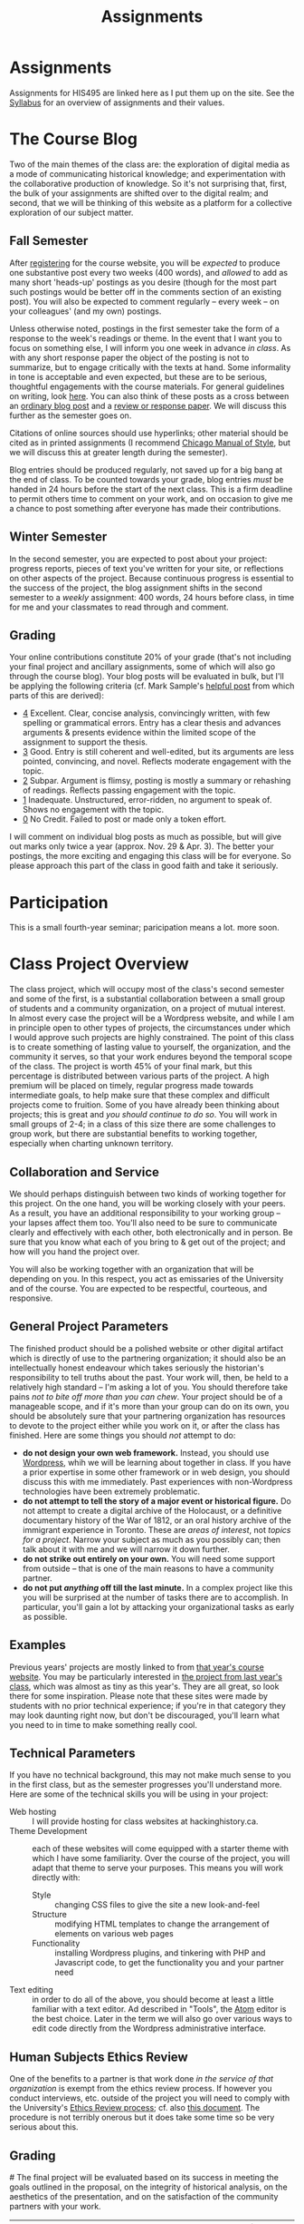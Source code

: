 #+POSTID: 29
#+OPTIONS: toc:nil num:nil todo:nil pri:nil tags:nil ^:nil TeX:nil 
#+CATEGORY: assignments
#+TAGS: 
#+DESCRIPTION: 
#+TITLE: Assignments
#+PROPERTY: PARENT 16

* Assignments
:PROPERTIES:
:ID:       o2b:3fff9aa9-d319-471d-bb29-17f04e617463
:POST_DATE: [2016-09-11 Sun 09:35]
:POSTID:   16
:END:

Assignments for HIS495 are linked here as I put them up on the site. See the [[http://www.hackinghistory.ca/][Syllabus]] for an overview of assignments and their values.
* The Course Blog
:PROPERTIES:
:ID:       o2b:83a116e8-8740-43bd-b653-58e1074fb720
:POST_DATE: [2016-09-11 Sun 09:38]
:POSTID:   21
:END:

Two of the main themes of the class are: the exploration of digital media as a mode of communicating historical knowledge; and experimentation with the collaborative production of knowledge.  So it's not surprising that, first, the bulk of your assignments are shifted over to the digital realm; and second, that we will be thinking of this website as a platform for a collective exploration of our subject matter.  

** Fall Semester  
After [[http://www.hackinghistory.ca/wp-login.php?action=register][registering]] for the course website, you will be /expected/ to produce one substantive post every two weeks (400 words), and /allowed/ to add as many short 'heads-up' postings as you desire (though for the most part such postings would be better off in the comments section of an existing post).  You will also be expected to comment regularly -- every week -- on your colleagues' (and my own) postings.

Unless otherwise noted, postings in the first semester take the form of a response to the week's readings or theme. In the event that I want you to focus on something else, I will inform you one week in advance /in class/.  As with any short response paper the object of the posting is not to summarize, but to engage critically with the texts at hand. Some informality in tone is acceptable and even expected, but these are to be serious, thoughtful engagements with the course materials.  For general guidelines on writing, look [[http://www.writing.utoronto.ca/advice/specific-types-of-writing][here]]. You can also think of these posts as a cross between an [[http://www.quicksprout.com/2009/07/21/how-to-write-a-blog-post/][ordinary blog post]] and a [[http://historyprofessor.org/reading/how-to-write-a-review/][review or response paper]].   We will discuss this further as the semester goes on. 

Citations of online sources should use hyperlinks; other material should be cited as in printed assignments (I recommend [[http://www.chicagomanualofstyle.org/home.html][Chicago Manual of Style]], but we will discuss this at greater length during the semester).

Blog entries should be produced regularly, not saved up for a big bang at the end of class. To be counted towards your grade, blog entries /must/ be handed in 24 hours before the start of the next class.  This is a firm deadline to permit others time to comment on your work, and on occasion to give me a chance to post something after everyone has made their contributions.  

** Winter Semester

In the second semester, you are expected to post about your project: progress reports, pieces of text you've written for your site, or reflections on other aspects of the project. Because continuous progress is essential to the success of the project, the blog assignment shifts in the second semester to a /weekly/ assignment:  400 words, 24 hours before class, in time for me and your classmates to read through and comment.  

** Grading
Your online contributions constitute 20% of your grade (that's not including your final project and ancillary assignments, some of which will also go through the course blog).  Your blog posts will be evaluated in bulk, but I'll be applying the following criteria (cf. Mark Sample's [[http://www.samplereality.com/2009/08/14/pedagogy-and-the-class-blog/][helpful post]] from which parts of this are derived):
- _4_ Excellent.  Clear, concise analysis, convincingly written, with few spelling or grammatical errors.  Entry has a clear thesis and advances arguments & presents evidence within the limited scope of the assignment to support the thesis. 
- _3_ Good. Entry is still coherent and well-edited, but its arguments are less pointed, convincing, and novel.  Reflects moderate engagement with the topic. 
- _2_ Subpar.  Argument is flimsy, posting is mostly a summary or rehashing of readings.  Reflects passing engagement with the topic.
- _1_ Inadequate.  Unstructured, error-ridden, no argument to speak of.  Shows no engagement with the topic.
- _0_ No Credit.  Failed to post or made only a token effort.  

I will comment on individual blog posts as much as possible, but will give out marks only twice a year (approx. Nov. 29 & Apr. 3). The better your postings, the more exciting and engaging this class will be for everyone.  So please approach this part of the class in good faith and take it seriously.
* Participation
This is a small fourth-year seminar; paricipation means a lot.  more soon.  
* Class Project Overview
:PROPERTIES:
:PARENT:   16
:ID:       o2b:f2f068a5-5eb2-4cb7-a541-b69ff3fda868
:POST_DATE: [2016-09-11 Sun 09:47]
:POSTID:   27
:END:
The class project, which will occupy most of the class's second semester and some of the first, is a substantial collaboration between a small group of students and a community organization, on a project of mutual interest.  In almost every case the project will be a Wordpress website, and while I am in principle open to other types of projects, the circumstances under which I would approve such projects are highly constrained. The point of this class is to create something of lasting value to yourself, the organization, and the community it serves, so that your work endures beyond the temporal scope of the class.  The project is worth 45% of your final mark, but this percentage is distributed between various parts of the project.  A high premium will be placed on timely, regular progress made towards intermediate goals, to help make sure that these complex and difficult projects come to fruition.  Some of you have already been thinking about projects; this is great and /you should continue to do so/.  You will work in small groups of 2-4; in a class of this size there are some challenges to group work, but there are substantial benefits to working together, especially when charting unknown territory.  
** Collaboration and Service
We should perhaps distinguish between two kinds of working together for this project.  On the one hand, you will be working closely with your peers.  As a result, you have an additional responsibility to your working group -- your lapses affect them too.  You'll also need to be sure to communicate clearly and effectively with each other, both electronically and in person.  Be sure that you know what each of you bring to & get out of the project; and how will you hand the project over.

You will also be working together with an organization that will be depending on you.  In this respect, you act as emissaries of the University and of the course.  You are expected to be respectful, courteous, and responsive.  
** General Project Parameters
The finished product should be a polished website or other digital artifact which is directly of use to the partnering organization; it should also be an intellectually honest endeavour which takes seriously the historian's responsibility to tell truths about the past. Your work will, then, be held to a relatively high standard -- I'm asking a lot of you.  You should therefore take pains /not to bite off more than you can chew/.  Your project should be of a manageable scope, and if it's more than your group can do on its own, you should be absolutely sure that your partnering organization has resources to devote to the project either while you work on it, or after the class has finished.  Here are some things you should /not/ attempt to do:
- *do not design your own web framework.*  Instead, you should use [[http://www.wordpress.org][Wordpress]], whih we will be learning about together in class.  If you have a prior expertise in some other framework or in web design, you should discuss this with me immediately. Past experiences with non-Wordpress technologies have been extremely problematic.  
- *do not attempt to tell the story of a major event or historical figure.*  Do not attempt to create a digital archive of the Holocaust, or a definitive documentary history of the War of 1812, or an oral history archive of the immigrant experience in Toronto.  These are /areas of interest/, not /topics for a project/.  Narrow your subject as much as you possibly can; then talk about it with me and we will narrow it down further.  
- *do not strike out entirely on your own.*  You will need some support from outside -- that is one of the main reasons to have a community partner.
- *do not put /anything/ off till the last minute.*  In a complex project like this you will be surprised at the number of tasks there are to accomplish.  In particular, you'll gain a lot by attacking your organizational tasks as early as possible.
** Examples
Previous years' projects are mostly linked to from [[http://2013.hackinghistory.ca/student-projects/][that year's course website]]. You may be particularly interested in [[http://flynnhousehackinghistory.,ca][the project from last year's class]], which was almost as tiny as this year's.  They are all great, so look there for some inspiration.  Please note that these sites were made by students with no prior technical experience; if you're in that category they may look daunting right now, but don't be discouraged, you'll learn what you need to in time to make something really cool.  
** Technical Parameters
If you have no technical background, this may not make much sense to you in the first class, but as the semester progresses you'll understand more.  Here are some of the technical skills you will be using in your project:
- Web hosting ::  I will provide hosting for class websites at hackinghistory.ca.
- Theme Development ::  each of these websites will come equipped with a starter theme with which I have some familiarity.  Over the course of the project, you will adapt that theme to serve your purposes.  This means you will work directly with:
  - Style ::  changing CSS files to give the site a new look-and-feel
  - Structure :: modifying HTML templates to change the arrangement of elements on various web pages
  - Functionality :: installing Wordpress plugins, and tinkering with PHP and Javascript code, to get the functionality you and your partner need
- Text editing ::  in order to do all of the above, you should become at least a little familiar with a text editor. Ad described in "Tools", the [[http://atom.io][Atom]] editor is the best choice.  Later in the term we will also go over various ways to edit code directly from the Wordpress administrative interface.  
** Human Subjects Ethics Review
One of the benefits to a partner is that work done /in the service of that organization/ is exempt from the ethics review process.  If however you conduct interviews, etc. outside of the project you will need to comply with the University's [[http://www.research.utoronto.ca/for-researchers-administrators/ethics/human/][Ethics Review process]]; cf. also  [[http://www.research.utoronto.ca/wp-content/uploads/2009/09/ERO_Guidelines_Manual-2007.pdf][this document]].  The procedure is not terribly onerous but it does take some time so be very serious about this.  
** Grading
#<<grading>>
The final project will be evaluated based on its success in meeting the goals outlined in the proposal, on the integrity of historical analysis, on the aesthetics of the presentation, and on the satisfaction of the community partners with your work.  
| Component               | Due Date         | Group/Indiv | % of Course Grade |
| Proposal & Presentation | <2016-12-06 Tue> | Group       |                10 |
| Interim Report          | <2017-02-07 Tue> | Group       |                10 |
| Final Product           | <2017-04-04 Tue> | Group       |                20 |
| Partner Response        | ---              | Group       |                 5 |
In addition, most of your blog postings in semester 2 will be concerned with your project & your progress on it.  

** Components
*** Proposal
The proposal is a substantial group effort which involves the submission of a formal document to me and to your partner, as well as a presentation component.  Read more about it on its own page.
*** Interim Report
The Interim Report is a report back to me and to your partner on the progress you're making.  It will be about 8-10 pages long, and indicate 
- how much of the website content you've completed, and whether there are any serious problems that might require you to change your focus.
- how much of the website design is complete, and where you expect further challenges
- in what ways you find yourself departing from the plan agreed upon, and why.
*** Final Product
The Final product is a fantastically intricate and rich historical website, with lots of exciting bits of information presented in a vigourous, interesting, and visually appealing manner.
*** Partner Response
I'll ask your partner for feedback on your work, and take that into account in my final grade.  

* Essay Assignment
:PROPERTIES:
:PARENT:   16
:END:
*Due <2016-01-19 Tue>*
** Basics
Write an 8-10 page paper on a research topic related to your group project.  This is an ordinary research paper of the kind you have done many times before; an excellent basic guide to writing history papers is available [[http://www.writing.utoronto.ca/advice/specific-types-of-writing/history][on the writing centre website]].    

** Choosing a Topic
Hopefully many aspects of your topic interest you.  Choose one which is broad enough to sustain a mid-length argument of the sort normally found in this type of short research paper.  This is a small class, and you see me every week; you should check in with me before the end of the semester to ensure that your topic is a good one.  

The research paper stands on its own, but in most cases pieces of the paper can be recycled into the website proper.  For this reason, it's best if group members can choose a variety of topics not too closely bunched to one another.  Consult with your groupmates about their plans, and if possible avoid overlap in your paper topics.  

** Marking
As has doubtless generally been your experience, marking proceeds on an evaluation of:
- Originality and thoughtfulness of your thesis:  Are you making an interesting argument?  Is it yours or does it belong to one of your sources?  
- Quality of your evidence: do you present convincing evidence for each of your claims, supported by compelling arguments?
- Structure: is your paper easy to follow, and does each part flow naturally from what comes before?
- Style: is your paper a pleasure to read?
- Attention to Detail:  are your citations properly formatted (please use [[https://www.zotero.org/][Zotero]] or a similar program), have you avoided typos, etc.?

(listed in approximately descending order)

** Number of Sources
Please don't ask me how many sources you need.  As many as are required!  The most interesting part of writing a research paper is doing primary source research, so please do as much of that as you can.

* Project Presentation 1
:PROPERTIES:
:PARENT:   16
:END:
Next week we will have preliminary presentations of your projects.  This is in preparation for a more substantial proposal which you will present more formally at the end of the term.  The purpose of next week's class is to ensure that you have something moving along -- most of you are on your way but a couple of you will really have to hustle.  

** Next Week's Blog
Your blog posting next week should have the following components:  

1) Brief description of the project (title, subject matter, goals)
2) Short introduction to your community partner (name of the organization, description of their mandate, explanation of how this project fits in with their goals)
3) Research Methods (oral histories, archival research, web surveys, datamining in the CBC archives...)
4) Technical infrastructure for the site (how much interactivity do you need? how will source materials and analysis be integrated?  etc.)
5) Challenges you anticipate (what you're most worried about)
** Presentation
This posting will serve as the basis for your presentation the following week.  You'll have about 20 minutes to discuss the topic -- everyone should have your proposal in front of them so they will be an informed, alert, helpful audience.  Consider drawing pictures or charts to describe how site elements will link to each other, or to express relations between structural or logical elements of the project -- these may help you (and us) unhderstnad the issues better.  Think hard about how to engage the community whose attention you want to draw to the site.  

I look forward to seeing your work.  

* Project Proposal
:PROPERTIES:
:ID:       o2b:967aa03e-fc6e-40a0-bbea-07267a27efd4
:PARENT:   16
:END:
The project kicks off at the end of Fall semester with a formal proposal and presentation.  The written proposal will be submitted not only to me, but to your partner as well, so it is an important document.  

** What is this project proposal thing for anyway?

A project proposal is a roadmap and guide to the final project. You yourself will consult it many times over the course of the semester, as you struggle to keep track of what you have promised to do. Your partner (who will respond to your proposal with feedback & perhaps call for some changes) will also refer back to the proposal when you present them with the final product. so it's a very important document.
But what goes in it?

The proposal is a complicated document that walks a fine line: it should present an exciting vision without promising too much; it should present a compelling historical narrative even though your real knowledge about the subject is still somewhat limited; it should propose a look for the website even though what you produce will certainly look different. Here is what I expect from this proposal document:

- a substantial piece of writing that describes your goals for the site in some (but not too much) detail. More on that below. 
- a preliminary bibliography, of as many different sources as you can muster. Light annotation is a plus (not a paragraph-long description of each source, as in a formal "annotated bibliography", but a sentence or two describing the value of the work to your project). You're going to end up doing a lot of research for this project, so "as many sources as you can muster" should not be 5 or 6, but more like 20 or 30.
- mockups of representative site pages – this means the front page, a couple of the main pages you plan, and some pages for the main datatypes (posts, events, historical photographs, artefacts, oral history pages, whatever).

** The Main Proposal: defining your project

This is a substantial document (2000 words?) which the group should produce together (so, divide up the work – see below). Here's what it should cover:

- Scope/Introduction :: What is the topic of your website, and what kinds of information will it provide? Why is it useful/important/interesting? Who is the partner, and how does it benefit them? What topics/tasks are out of scope? this latter question, which is sometimes hard to answer, is an important one to think about – setting yourselves limits is an important part of making the project feasible. Your partner will be reading this, so emphasize that you wil lbe uilding a website based onteh Wordpress framework, with light modifications & additional plugins.
- Audience :: who wants to visit this site, and what will they do there?
- Structure and Presentation :: Describe the layout and structure of your website as well as you can. Refer to the mockups, and feel free to draw diagrams (showing, e.g., how people are likely to move around the site, or what the hierarchical relation of pages is, etc.). Describe in some detail what kinds of information each type of page will have. In your description, say why you chose this particular organizational structure – why are these the most important navigational axes for your site?
- Research Methods :: What do you have to learn, and how will you do it? E.g., mention that you will do oral histories if you intend to; or that your will access architectural records in the Toronto Archive, if you intend to do that. consider also what the most interesting historiographical questions are – what are the puzzles that interest/motivate you?
- Challenges :: Describe as specifically as you can the difficulties you expect to face, and how you hope to overcome them. If your group is missing skills that you need, again, be as specific as you can about what you need to know and how you might address this need.
- Roadmap :: When do you expect to get your work done? The final website is due in class Apr. 4. You will need to get something done every week until then (!) to make this project great. What are your goals for each week? Also, who is doing what? each person in the group should have specific responsibilities to which they commit. These may change around a bit, and you will all help each other with your assigned tasks, but laying out expectations in writing makes it more likely that things will get done.
- Working with your Partner :: Describe in as much detail as possible the relationship with your partner.  Include e.g. discussion of:
  - How your work will benefit your partner
  - What resources will your partner bring to the project
  - What plans you have made for turning the project over to your partner

** Mockups
In addition to the main proposal, you should include mockups of some of the main pages on the website, e.g., the front page and the layout for various content types.  This is a proposal, and we understand that things will change as you go forward.  

I recommend using the 960 grid paper we used in our mockup class, or [[http://www.geekchix.org/blog/2010/01/03/a-collection-of-printable-sketch-templates-and-sketch-books-for-wireframing/#web][this one]], or [[http://www.smashingmagazine.com/2010/03/29/free-printable-sketching-wireframing-and-note-taking-pdf-templates/][one of these]], or [[http://sneakpeekit.com/browser-sketchsheets/#tab-32-5][one of these]], or [[http://quicklinkr.com/creativeintersection/public/2155][one of these]], or, especially for rough brainstorming, [[http://zurb.com/playground/responsive-sketchsheets][ZURB's own sketchsheets for responsive design]] or [[http://www.sparetype.com/wp-content/uploads/2012/01/responsive_sketch_paper_INTERFACE.pdf][this nice little collection]].  Refer back to your excellent reading – your mockups will work best if they indicate some (but not all) of the interactions you expect people to have with the site.

** Bibliography

I really recommend that you use a reference manager to deal with your citations; and of the available options, I strongly recommend Zotero or possibly Mendeley. You can easily set up a group bibliography, and also generate an annotated bibliography with almost no effort. Highly recommended. For more on Zotero see the Tools page.

** Presentation
Our first week back? will be devoted to project presentations, which will form a part of your mark for the proposal. Consider it practice for presenting to your partner.  You should prepare a set of slides that runs through the basic ideas, organization, and look & feel of your website; it should be brief, some 20 minutes, with ample time for questions at the end. The tone should be formal, in contrast to most of our class meetings.  


* In-Class Exercise/Sign-up Sheet for week 2
:PROPERTIES:
:PARENT:   16
:END:

http://hackinghistory.ca:9001/p/Website_Review_signup_sheet

http://microscope.hackinghistory.ca/

http://jsbin.com/udecir/1/edit 



* STA 01: HTML & CSS
:PROPERTIES:
:ID:       o2b:5d585d1a-c18b-4020-99fb-4906149d62ce
:POSTID:
:POST_DATE:
:PARENT:   16
:END:
*Due <2015-09-29 Tue> before class*

You do not have to become a coder to do well in this course.  However, you /will/ have to be willing to explore technical skills that you might not otherwise develop as a humanities scholar.  In this initial assignment, we'll use one of the web's many excellent self-education platforms to learn the very basics of how web pages work.  

Web pages are composed of three components:  HTML, CSS, and Javascript.  HTML provides the /structure and content/ of a web page; CSS controls the /style of presentation/; and Javascript permits /dynamic modification/ of both.  To explore the web from the inside, you need to be alittle bit comfortable in all three.  

** Assignment
Codeacademy.com is a platform that focusses on teaching web skills; [[http://www.codecademy.com/][head over there and set up an account]]. Once you've done that, complete the [[http://www.codecademy.com/tracks/web][HTML & CSS]] course, which will take about 7 hours.

Once you have finished, send me a link to your /profile page/ (click "view my Profile" under the top right menu item with your picture on it).  That's all! But feel free to continue exploring on Codeacademy -- there's lots to learn and much of it will be helpful to this course, or to your further explorations in this field.  

** Alternative
Already a web hotshot? If you feel like you already know everything you need to about HTML, CSS, and Javascript, prove it to me:  
- Set up an account on [[https://github.com/][Github]].  Upload one of your completed projects there.  Send me the link so I can explore.

You can learn more about git and github [[https://try.github.io/levels/1/challenges/1][here]].  This information will come in handy later, so it's well worth your time now.  

* STA 02: Javascript
:PROPERTIES:
:ID:       o2b:5136bc02-9c0c-4a85-bff7-601fc3ce0f77
:PARENT:   16
:END:
*Due <2015-10-13 Tue>*

Go back to Codeacademy; this time, complete the [[http://www.codecademy.com/tracks/javascript][javascript]] course

The debugging on Codeacademy is somewhat unsatisfactory, and syntax errors can become frustrating.  If you are having trouble, install the "linter", "linter-jshint", and "script-runner" packages in atom.  Then copy the code from Codeacademy to Atom, debug there, and paste back to Codeacademy when you're finished.  It's a clumsy system, but may be worth it if you're having trouble diagnosing your errors.

After you're done, send me an email with a link to your CodeAcademy profile page.

* STA 03: Make a Map
:PROPERTIES:
:PARENT:   16
:END:
*Due Date: <2015-10-27 Tue>*

In class we made a kind of toy Google Map out of hand-coded HTML, CSS, and Javascript.  You will remember it from [[http://jsbin.com/jusena/10/edit?html,js,output][JSBin]] and from [[https://github.com/titaniumbones/maps-with-markdown][Github]].  

Your next assignment builds directly on that exercise and on your existing knowledge of HTML, CSS, and Javascript. 

** Assignment
Build a web page that includes a Google Map (complete with markers) as part of a short but substantive historical exploration of a historical topic of interest to you. The final product should meet the following criteria:

- Essay :: You should write a short essay, approximately 500 words (~ 2 pages double-spaced, if we were using word processors) addressing a small, specific historical topic /with a spatial history component/. That is, the "spatial" element shouldn't just be an afterthought, but should be at the centre of your analysis. Moreover (and this is a recent change), your topic should be *Toronto-centric* -- you should choose a neighbourhood or theme that is relevant to the course and especially to the Toronto Region.  You should pick something that you (a) know something about already, and (b) are interested in. . The essay should introduce the reader to the topic, and make a not-too-complex argument which, again, highlights the spatial component.

    The essay will be written in [[http://markdowntutorial.com/lesson/1/][Markdown]], which makes traditional citations a little complicated ([[http://scholdoc.scholarlymarkdown.com/][Scholarly Markdown]] solves that problem, but it's fairly difficult to set up).  So please use simple links for your citations; in Markdown, these take the form ~[I'm an inline-style link](https://www.google.com)~. So, for instance: ~(Latour, p. 97)[http://search.library.utoronto.ca/details?5484640&uuid=4f41639c-43d4-45e8-81f2-d8acd9263f8a]~.  Don't worry about a bibliography.  

- Map :: Your map should have at least 4 markers. The assignment template uses a [[http://www.w3schools.com/js/js_loop_for.asp][/for/ loop]] to /iterate/, that is, repeat, a set of actions for a group of markers.  See the template for details.  Each marker's info-window contents should contain a brief headline and some explanatory text.  Your essay should refer back to the markers, and you are free to refer to your essay in the marker text itself.

- Styling :: As was also the case with our in-class assignment, the bulk of the styling work is accomplished for us by the /strapdown.js/ script that we call at the bottom of the page. Remember that you can use any of several /bootswatch/ themes if you would like to try a different overall look. If you like, you can also customize the CSS further by using  the /style.css/ file in the project folder.  In fact, I would definitely recommend doing some styling work.  Can you, for instance, style the map legend to crate a 

** Getting your assignment, and handing it in

This assignment is stored on Github. Learning how to deal with the Git system is part of this challenge:

- [[https://github.com/join][register for an account]] at Github
- navigate to the assignment repository at  [[https://github.com/titaniumbones/maps-with-markdown]]
- [[https://help.github.com/articles/fork-a-repo/]["fork"]] the repo by clicking on the "fork" button at the top left
- [[https://help.github.com/articles/set-up-git/][set up git]] on your computer; you may prefer to use the [[https://desktop.github.com/][desktop application]].
- create a local clone for the repository
- make your changes
- ~push~ your changes to github
- submit your work by making a [[https://help.github.com/articles/using-pull-requests/][pull request]]. I'll download and grade your work.  

We will discuss Git in class; make sure to be present for this!
** Expectations
Your essay should meet the ordinary criteria for an historical essay: clearly written, providing adequate evidence, minimal spelling and grammatical errors, etc. The relationship between topic and map should not be artificial -- the map should serve as an important part of your historical argument or explanation. 

Your Map should /work/ -- all your markers should display correctly. The initial zoom should be set so that all of your markers are visible, and when I click on those markers the appropriate text should display.  

If you change the styling, you should not create a terrible mess!

* STA 04: Getting started with PHP
:PROPERTIES:
:PARENT:   16
:END:

You've already learned bits and pieces of 3 languages -- and now we're trying another one? Crazy!  It doesn't /really/ make sense to work this way; but this is part of the hacking method. We learn what we need to, and hope that the whole is a little more than the sum of its parts.  

The Wordpress framework is written in the PHP programming language. PHP structures are similar in /function/ to Javascript analogues; but their form (or /syntax/) is often very different.  So the concepts you review here will be familiar, but the tricky bits will be frustratingly difficult to master.  

** Assignment

Complete the [[https://www.codecademy.com/en/tracks/php][PHP Track at Codeacademy]], and send me an email with your profile URL.  

* ACTION STA 05: Wordpress Themes 
:PROPERTIES:
:PARENT:   16
:END:

[[http://wordpress.org][Wordpress]] is a sophisticated [[http://en.wikipedia.org/wiki/Content_management_system]["Content Management System]]" that uses a database to store your content, and a set of short programs written in the [[http://php.net][PHP]] programming language to present that content in a consistent manner.  THere are many parts to this PHP "engine", but one of the most important, and easiest to manipulate, is called a [[http://codex.wordpress.org/Using_Themes][theme]].  Wordpress themes are potentially very powerful, but they can also be quite simple.  In this exercise we will start modify a very, very simple theme, changing the colour scheme and layout of your website's presentation.  



* COMMENT Foundation
:PROPERTIES:
:PARENT:   16
:END:

For this short technical assignment, I would like you to switch your perosnal from your home-grown theme to the advanced Foundation framework we'll beworkingwith in our real projects.  Please do the following:

- *activate the Grunterie theme* in the theme browser, using the WP admin interface
- *customize the grid size* for large screens using SASS variables in ~scss/_settings.scss~
- *customize the color scheme* using SASS variables in ~scss/_settings.scss~
- *change the width of the sidebar* using the Foundation class system, in ~index.php~, ~single.php~, and ~sidebar.php~.
- *understand the construction of small, medium, and large sizes* by looking at those variables in ~scss/_settings.css~
- *resture your cool customizations from before this change* (that is, add the appropriate bakcground images & elements, etc.)
- *learn about the /[[http://foundation.zurb.com/docs/components/reveal.html][reveal]]/ and /[[http://foundation.zurb.com/docs/components/accordion.html][accordion]]/ features in foundation, and try to implement them briefly in [[http://jsbin.com/soxowa/2/edit?html,js,output][jsbin]]. 

* COMMENT Timemap
:PROPERTIES:
:PARENT:   16
:END:
** Historical Mapping
This is a simple experiment in generating historical maps:  interactive timelines that also map events on a geographical grid.  

There is a whole field of [[http://en.wikipedia.org/wiki/Historical_geographic_information_system][Historical GIS]] which involves a significant set of tools and expertise in cartography and geography.  What we're doing is relatively simple compared to that.  We take individual events, write descriptions of them, and assign to them a location (latitude/longitude) and a time (start/end dates).  Then we feed that data to a program called [[http://code.google.com/p/timemap/][Timemap]] that generates a [[http://www.simile-widgets.org/timeline/][timeline]] and a map on which our data are displayed.  And we embed those elements - -the map and the timeline -- in a web page, where we can add supporting text, images ,and other elements.  

This is *one* tool that can accomplish this sort of task. There are others, and some of them are prettier, but most are harder to use.  

** Your Assignment
Your assignment is to create your own timemap.  This time, I don't want you to make something up entirely on your own, but instead, to use real data that relates in some way to your class project.  Here are some ideas:
- Read a novel or short story that relates to your project. Map out 15 or 20 moments in the novel.
- read a secondary source that relates to your project. Map out 15 or 20 events mentioned in the source.
- find 2 or 3 primary sources.  Map them in detail on your map.  

** Details
*** Getting prepared
this project involves editing very small amounts of HTML, CSS, and Javascript.  Therefore I strongly advise that you use a real text editor to do the work.  Some popular editors are [[http://www.jedit.org/][jEdit]] (cross-platform), [[http://notepad-plus-plus.org/][Notepad++]] (Windows), and [[http://macromates.com][TextMate]] (Mac, not free).  You can also test out your code on [[http://jsbin.ocm][jsbin]] or [[http://jsfiddle.net/][jsfiddle]], though maybe neither is ideal -- jsbin doesn't include a css pane, and jsfiddle seemed to have some trouble loading the timemap libraries when I tried last.  

TO check your work, simply load map-overlay.html (see below) in your favourite browser (which should be either firefox or chrome, please don't make me angry) using "Open File" (Ctrl-O).  

*** Getting Started 
I've created a template for you to download [[https://github.com/titaniumbones/Student-Timemaps/zipball/master][here]].  This is a zipped folder -- you will need to uncompress the files and store them in a convenient location on your computer.  Ask [[https://www.google.com/search?client=ubuntu&channel=fs&q=g+howto+unzip+folder][Google]] how to do that.  You can also inspect the files directly on [[https://github.com/titaniumbones/Student-Timemaps/][github]], where you can [[http://help.github.com/][learn all kinds of stuff about version controlled software]].  I've also put up a live running version of the site [[http://sandbox.hackinghistory.ca/Student-Timemaps/][on the web]]. It's just a mirror of what you'll find at github. The template folder contains the following files:
**** map-overlay.html
this is the main HTML file that your project will load.  It is pretty well-commented, and contains three parts that you need to think about:
- references to other files and scripts that the project will require.
- a short script that creates the Timemap objects.
- A very small amount of HTML code that mostly serves to contain the Timemap objects. 
**** examples.css
the display of map-overlay.html is mostly controlled using [[http://www.w3schools.com/css/][CSS]].  We haven't talked much about this language, but you should still be able to read it a little bit.  Hint: search for "map" and "timeline" in the file.  You'll find what you need. You can use this e.g. to change the size or position of the timeline and map elements of the web page. Or, alternatively, you can leave well enough alone and not touch this.   
**** overlay-data.js
This file contains the actual data for your timemaps; or in some cases, specific instructions on where the data lives ,if it's on the web.  It's written in Javascript, which we went over in class last week and about which you can learn more [[http://p2pu.org/en/groups/javascript-101/content/full-description/][here]] or [[https://developer.mozilla.org/en-US/learn/javascript][here]] or [[http://www.w3schools.com/js/][here]].  This file defines a small number of variables, each of which is either a /datapoint/ or a /dataset/ that gets displayed in the timeline.
**** media/images/toronto_downtown_1913_rotated_smaller.gif
This is an image of an old map (from 1913) that I found [[http://maps.library.utoronto.ca/cgi-bin/files.pl?idnum=1089&title=Centre+of+Toronto+1913][here]].  I edited it slightly (cropped it, rotated it, saved as .gif instead of .jpeg to permit transparency, reduced the quality so it wouldn't take forever to load), then defined a datapoint in overlay-data.js that creates an "overlay" in the final map.  You can replace this file with one of your own if you like, or leave it out altogether.  More on overlays below.
*** Understanding Timemap
Timemap is an open-source project that allows data to be added simultaneously to a timeline and a map.  Though very simple compared to proper GIS, it is still fairly powerful and flexible, which leads to a corresponding degree of complexity.  If you look closely at the template you will see the function TimeMap.init(), which defines a timemap object.  For your project, you will probably keep the structure more or less intact, though you will change some of the particulars.  If you want to add new parameters -- new values for other variables that affect how the timemap looks and works, you can look at some helpful instructions [[http://code.google.com/p/timemap/wiki/UsingTimeMapInit][here]] or at the full documentation [[http://timemap.googlecode.com/svn/tags/2.0.1/docs/symbols/TimeMap.html#constructor][here]] (probably a little more detail then you want). There are several other helpful links [[http://code.google.com/p/timemap/][here]].  
*** Understanding your data
The basic datapoints for timemap are [[http://www.sitepoint.com/oriented-programming-1-2/][Javascript objects]] that contain instructions for Timemap. These instructions tell Timemap how to display the data in the object on the map and timeline.  

However, timemap also includes [[http://code.google.com/p/timemap/wiki/UsingTimeMapInit#Dataset_Options][loaders]] (really, [[http://en.wikipedia.org/wiki/Parsing#Programming_languages][parsers]]) that translate other data streams into the sort of Javascipt data objects that Timemap can read.  So, they take information from other places, and rewrite that information so that it can be fed to a timemap object.  Note that we have to include the loader scripts individually in our html file, like this:
#+BEGIN_SRC language=html
<script src="http://timemap.googlecode.com/svn/tags/2.0.1/src/loaders/google_spreadsheet.js" type="text/javascript"></script>
#+END_SRC
So if you decide to use any of the other loaders, please be sure to include the right scripts.  

**** Google Spreadsheet Datasets
the most important type of dataset for us is the [[http://timemap.googlecode.com/svn/tags/2.0.1/docs/symbols/TimeMap.loaders.gss.html][Google Spreadsheet]] type. Using this type makes it much simpler to enter your data -- you use the familiar spreadsheet form, instead of having to type everything in javascript syntax.  Do use it, you will have to do the following in your project:
- include the google spreadsheet loader for timemap (see above, and the template does this already)
- create a google spreadsheet whose first column includes at least these fields: Start, Lat, Lng, Title, Description
- [[http://docs.google.com/support/bin/answer.py?answer=47134][publish]] your spreadsheet
- find the spreadsheet [[http://www.google.com/support/forum/p/Google%20Docs/thread?tid=7f044ba7e214c576&hl=en][key]] and create a new dataset that uses that spreadsheet as a base
- make sure the dataset is included in your definition of "datasets:" when the timemap is initialized.
**** Historical Overlays
Having an authentic historical map is a really fun way to make your map look great online. However, making historical maps sync up with Google maps can be a bit cumbersome, and is really best done with a GIS tool.  The process is called [[http://en.wikipedia.org/wiki/Georeference][Georeferencing]], and a professional tool will subtly warp and bend the overlay image to get it to align with the underlying map.  

For now, though, if you want to try this, there is a less accurate, rather fincky way to do this that you can try.  
- First, find an image; if you are looking for an image of Toronto, the University's [[http://maps.library.utoronto.ca/cgi-bin/search.pl?keyword=toronto][Map Library]] is a great place to start.
- Next, find an image editor.  Phoshop is hat most people use, I use [[http://www.gimp.org/][GIMP]] but then, I run Linux, too.
- Crop the image so that borders, etc, don't show.
- rotate the image so that it aligns with the north-south contours of a map of your location
- futz endlessly with the north, south, east, and west parameters of your overlay object in overlay-data.js
- ta-da!  with luck the overlay will more or less fit the underlying geography.  If not... well, that's another lesson.  A starting point for more and better ideas is [[http://groups.google.com/group/timemap-development/browse_thread/thread/4515706dccec5fad?hl=en][here]].  
